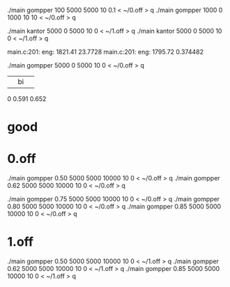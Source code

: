 ./main gompper 100 5000  5000   10 0.1 < ~/0.off  > q
./main gompper 1000   0  1000   10  10 < ~/0.off  > q

./main kantor 5000 0 5000   10 0 < ~/1.off  > q
./main kantor 5000 0 5000   10 0 < ~/1.off  > q

main.c:201: eng: 1821.41 23.7728
main.c:201: eng: 1795.72 0.374482

./main gompper 5000 0 5000  10    0 < ~/0.off   > q

|    |   bi   |       |
0  0.591   0.652


* good

* 0.off
./main gompper 0.50 5000 5000  10000   10 0  < ~/0.off > q
./main gompper 0.62 5000 5000  10000   10 0  < ~/0.off > q


./main gompper 0.75 5000 5000  10000   10 0  < ~/0.off > q
./main gompper 0.80 5000 5000  10000   10 0  < ~/0.off > q
./main gompper 0.85 5000 5000  10000   10 0  < ~/0.off > q

* 1.off
./main gompper 0.50 5000 5000  10000   10 0  < ~/1.off > q
./main gompper 0.62 5000 5000  10000   10 0  < ~/1.off > q
./main gompper 0.85 5000 5000  10000   10 0  < ~/1.off > q

